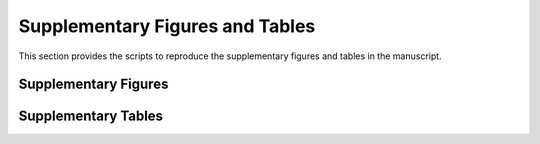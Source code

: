 Supplementary Figures and Tables
==============================

This section provides the scripts to reproduce the supplementary figures and tables in the manuscript. 

Supplementary Figures
---------------------



Supplementary Tables
--------------------